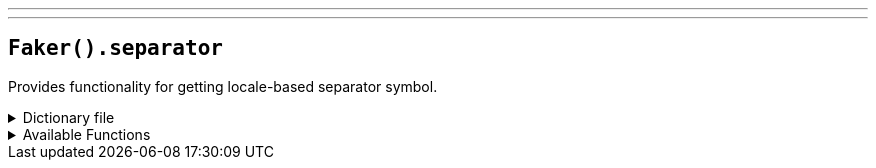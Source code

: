 ---
---

== `Faker().separator`

Provides functionality for getting locale-based separator symbol.

.Dictionary file
[%collapsible]
====
[source,yaml]
----
{{ load ('../../../../core/src/main/resources/locales/en.yml') | raw }}
----
====

.Available Functions
[%collapsible]
====
[source,kotlin]
----
Faker().separator.separator() // => &
----
====
